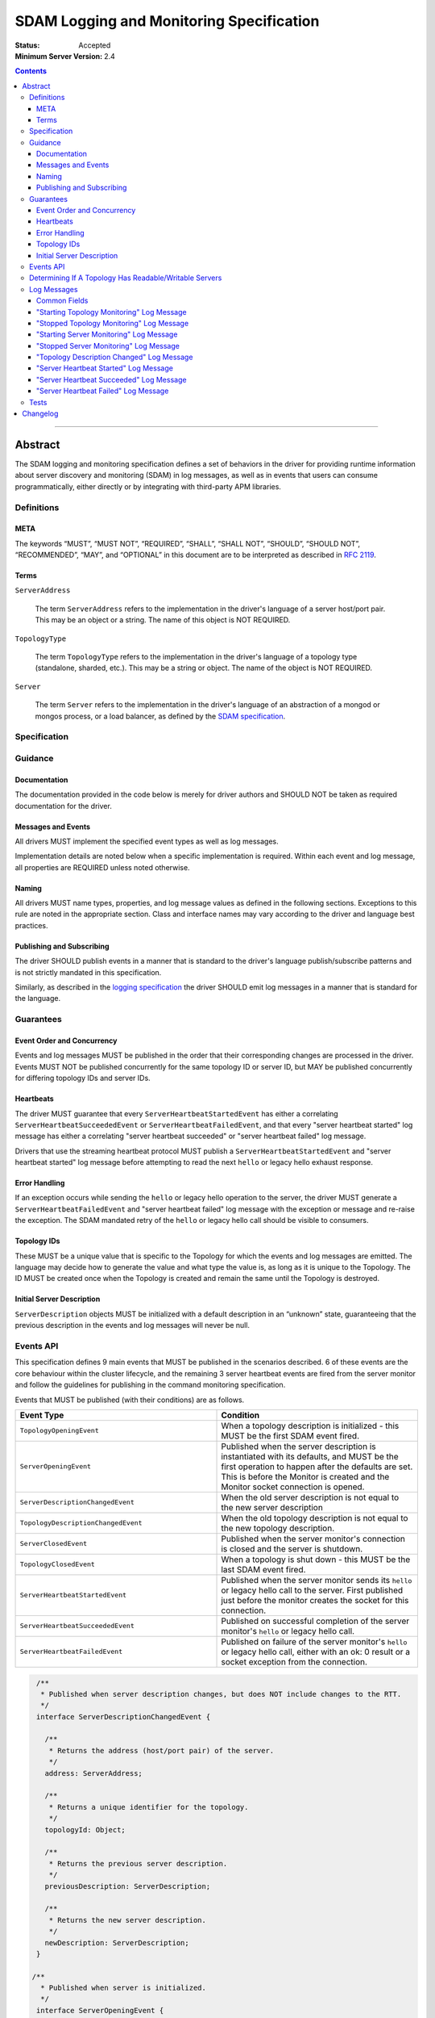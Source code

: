 .. role:: javascript(code)
  :language: javascript

=========================================
SDAM Logging and Monitoring Specification
=========================================

:Status: Accepted
:Minimum Server Version: 2.4

.. contents::

--------

Abstract
========

The SDAM logging and monitoring specification defines a set of behaviors in the driver for providing runtime information about server discovery and monitoring (SDAM) in log messages, as well as in events that users can consume programmatically, either directly or by integrating with third-party APM libraries.

-----------
Definitions
-----------

META
----

The keywords “MUST”, “MUST NOT”, “REQUIRED”, “SHALL”, “SHALL NOT”, “SHOULD”, “SHOULD NOT”, “RECOMMENDED”, “MAY”, and “OPTIONAL” in this document are to be interpreted as described in `RFC 2119 <https://www.ietf.org/rfc/rfc2119.txt>`_.

Terms
-----

``ServerAddress``

  The term ``ServerAddress`` refers to the implementation in the driver's language of a server host/port pair. This may be an object or a string. The name of this object is NOT REQUIRED.

``TopologyType``

  The term ``TopologyType`` refers to the implementation in the driver's language of a topology type (standalone, sharded, etc.). This may be a string or object. The name of the object is NOT REQUIRED.

``Server``

  The term ``Server`` refers to the implementation in the driver's language of an abstraction of a mongod or mongos process, or a load balancer, as defined by the
  `SDAM specification <https://github.com/mongodb/specifications/blob/master/source/server-discovery-and-monitoring/server-discovery-and-monitoring.rst#server>`_.

-------------
Specification
-------------

--------
Guidance
--------

Documentation
-------------

The documentation provided in the code below is merely for driver authors and SHOULD NOT be taken as required documentation for the driver.

Messages and Events
-------------------

All drivers MUST implement the specified event types as well as log messages.

Implementation details are noted below when a specific implementation is required. Within each event and log message, all properties are REQUIRED unless noted otherwise.

Naming
------

All drivers MUST name types, properties, and log message values as defined in the following sections. Exceptions to this rule are noted in the appropriate section. Class and interface names may vary according to the driver and language best practices.

Publishing and Subscribing
--------------------------

The driver SHOULD publish events in a manner that is standard to the driver's language publish/subscribe patterns and is not strictly mandated in this specification.

Similarly, as described in the `logging specification <../logging/logging.rst#implementation-requirements>`__ the driver SHOULD emit log messages in a manner that is standard for the language.

----------
Guarantees
----------

Event Order and Concurrency
---------------------------

Events and log messages MUST be published in the order that their corresponding changes are processed in the driver.
Events MUST NOT be published concurrently for the same topology ID or server ID, but MAY be published concurrently for differing topology IDs and server IDs.

Heartbeats
----------

The driver MUST guarantee that every ``ServerHeartbeatStartedEvent`` has either a correlating ``ServerHeartbeatSucceededEvent`` or ``ServerHeartbeatFailedEvent``, and that
every "server heartbeat started" log message has either a correlating "server heartbeat succeeded" or "server heartbeat failed" log message.

Drivers that use the streaming heartbeat protocol MUST publish a ``ServerHeartbeatStartedEvent`` and "server heartbeat started" log message before attempting to read the next
``hello`` or legacy hello exhaust response.

Error Handling
--------------

If an exception occurs while sending the ``hello`` or legacy hello operation to the server, the driver MUST generate a ``ServerHeartbeatFailedEvent`` and "server heartbeat failed"
log message with the exception or message and re-raise the exception. The SDAM mandated retry of the ``hello`` or legacy hello call should be visible to consumers.

Topology IDs
------------

These MUST be a unique value that is specific to the Topology for which the events and log messages are emitted. The language may decide how to generate the value and what type the value is,
as long as it is unique to the Topology. The ID MUST be created once when the Topology is created and remain the same until the Topology is destroyed.


Initial Server Description
--------------------------

``ServerDescription`` objects MUST be initialized with a default description in an “unknown” state, guaranteeing that the previous description in the events and log messages will never be null.

----------
Events API
----------

This specification defines 9 main events that MUST be published in the scenarios described. 6 of these events are the core behaviour within the cluster lifecycle, and the remaining 3 server heartbeat events are fired from the server monitor and follow the guidelines for publishing in the command monitoring specification.

Events that MUST be published (with their conditions) are as follows.

.. list-table::
   :header-rows: 1
   :widths: 50 50

   * - Event Type
     - Condition
   * - ``TopologyOpeningEvent``
     - When a topology description is initialized - this MUST be the first SDAM event fired.
   * - ``ServerOpeningEvent``
     - Published when the server description is instantiated with its defaults, and MUST be the first operation to happen after the defaults are set. This is before the Monitor is created and the Monitor socket connection is opened.
   * - ``ServerDescriptionChangedEvent``
     - When the old server description is not equal to the new server description
   * - ``TopologyDescriptionChangedEvent``
     - When the old topology description is not equal to the new topology description.
   * - ``ServerClosedEvent``
     - Published when the server monitor's connection is closed and the server is shutdown.
   * - ``TopologyClosedEvent``
     - When a topology is shut down - this MUST be the last SDAM event fired.
   * - ``ServerHeartbeatStartedEvent``
     - Published when the server monitor sends its ``hello`` or legacy hello call to the server. First published just before the monitor creates the socket for this connection.
   * - ``ServerHeartbeatSucceededEvent``
     - Published on successful completion of the server monitor's ``hello`` or legacy hello call.
   * - ``ServerHeartbeatFailedEvent``
     - Published on failure of the server monitor's ``hello`` or legacy hello call, either with an ok: 0 result or a socket exception from the connection.


.. code:: typescript

  /**
   * Published when server description changes, but does NOT include changes to the RTT.
   */
  interface ServerDescriptionChangedEvent {

    /**
     * Returns the address (host/port pair) of the server.
     */
    address: ServerAddress;

    /**
     * Returns a unique identifier for the topology.
     */
    topologyId: Object;

    /**
     * Returns the previous server description.
     */
    previousDescription: ServerDescription;

    /**
     * Returns the new server description.
     */
    newDescription: ServerDescription;
  }

 /**
   * Published when server is initialized.
   */
  interface ServerOpeningEvent {

    /**
     * Returns the address (host/port pair) of the server.
     */
    address: ServerAddress;

    /**
     * Returns a unique identifier for the topology.
     */
    topologyId: Object;
  }

 /**
   * Published when server is closed.
   */
  interface ServerClosedEvent {

    /**
     * Returns the address (host/port pair) of the server.
     */
    address: ServerAddress;

    /**
     * Returns a unique identifier for the topology.
     */
    topologyId: Object;
  }

  /**
   * Published when topology description changes.
   */
  interface TopologyDescriptionChangedEvent {

    /**
     * Returns a unique identifier for the topology.
     */
    topologyId: Object;

    /**
     * Returns the old topology description.
     */
    previousDescription: TopologyDescription;

    /**
     * Returns the new topology description.
     */
    newDescription: TopologyDescription;
  }

  /**
   * Published when topology is initialized.
   */
  interface TopologyOpeningEvent {

    /**
     * Returns a unique identifier for the topology.
     */
    topologyId: Object;
  }

  /**
   * Published when topology is closed.
   */
  interface TopologyClosedEvent {

    /**
     * Returns a unique identifier for the topology.
     */
    topologyId: Object;
  }

  /**
   * Fired when the server monitor's ``hello`` or legacy hello command is started - immediately before
   * the ``hello`` or legacy hello command is serialized into raw BSON and written to the socket.
   * When the monitor is just starting, the first instance of this event is fired just before the
   * socket is opened.
   */
  interface ServerHeartbeatStartedEvent {

   /**
     * Returns the connection id for the command. The connection id is the unique
     * identifier of the driver's Connection object that wraps the socket. For languages that
     * do not have this object, this MUST a string of “hostname:port” or an object that
     * that contains the hostname and port as attributes.
     *
     * The name of this field is flexible to match the object that is returned from the driver.
     * Examples are, but not limited to, 'address', 'serverAddress', 'connectionId',
     */
    connectionId: ConnectionId;

   /**
     * Determines if this heartbeat event is for an awaitable ``hello`` or legacy hello.
     */
    awaited: Boolean;

  }

  /**
   * Fired when the server monitor's ``hello`` or legacy hello succeeds.
   */
  interface ServerHeartbeatSucceededEvent {

   /**
     * Returns the execution time of the event in the highest possible resolution for the platform.
     * The calculated value MUST be the time to send the message and receive the reply from the server,
     * including BSON serialization and deserialization. The name can imply the units in which the
     * value is returned, i.e. durationMS, durationNanos.
     *
     * When the awaited field is false, the time measurement used MUST be the
     * same measurement used for the RTT calculation. When the awaited field is
     * true, the time measurement is not used for RTT calculation.
     */
    duration: Int64;

    /**
     * Returns the command reply.
     */
    reply: Document;

   /**
     * Returns the connection id for the command. For languages that do not have this,
     * this MUST return the driver equivalent which MUST include the server address and port.
     * The name of this field is flexible to match the object that is returned from the driver.
     */
    connectionId: ConnectionId;

   /**
     * Determines if this heartbeat event is for an awaitable ``hello`` or legacy hello. If
     * true, then the duration field cannot be used for RTT calculation
     * because the command blocks on the server.
     */
    awaited: Boolean;

  }

  /**
   * Fired when the server monitor's ``hello`` or legacy hello fails, either with an “ok: 0” or a socket exception.
   */
  interface ServerHeartbeatFailedEvent {

   /**
     * Returns the execution time of the event in the highest possible resolution for the platform.
     * The calculated value MUST be the time to send the message and receive the reply from the server,
     * including BSON serialization and deserialization. The name can imply the units in which the
     * value is returned, i.e. durationMS, durationNanos.
     */
    duration: Int64;

   /**
     * Returns the failure. Based on the language, this SHOULD be a message string,
     * exception object, or error document.
     */
    failure: String,Exception,Document;

   /**
     * Returns the connection id for the command. For languages that do not have this,
     * this MUST return the driver equivalent which MUST include the server address and port.
     * The name of this field is flexible to match the object that is returned from the driver.
     */
    connectionId: ConnectionId;

   /**
     * Determines if this heartbeat event is for an awaitable ``hello`` or legacy hello. If
     * true, then the duration field cannot be used for RTT calculation
     * because the command blocks on the server.
     */
    awaited: Boolean;
  }


The ``TopologyDescription`` object MUST expose the new methods defined in the API below, in order for subscribers to take action on certain conditions based on the driver options.

``TopologyDescription`` objects MAY have additional methods and properties.

.. code:: typescript

  /**
   * Describes the current topology.
   */
  interface TopologyDescription {

    /**
     * Determines if the topology has a readable server available. See the table in the
     * following section for behaviour rules.
     */
    hasReadableServer(readPreference: Optional<ReadPreference>): Boolean

    /**
     * Determines if the topology has a writable server available. See the table in the
     * following section for behaviour rules.
     */
    hasWritableServer(): Boolean
  }

-------------------------------------------------------
Determining If A Topology Has Readable/Writable Servers
-------------------------------------------------------

The following table describes the rules for determining if a topology type has readable or
writable servers. If no read preference is passed to ``hasReadableServer``, the driver MUST default
the value to the default read preference, ``primary``, or treat the call as if ``primary`` was provided.

+-----------------------+----------------------------------------+----------------------------------------+
| Topology Type         | ``hasReadableServer``                  | ``hasWritableServer``                  |
+=======================+========================================+========================================+
| Unknown               | ``false``                              | ``false``                              |
+-----------------------+----------------------------------------+----------------------------------------+
| Single                | ``true`` if the server is available    | ``true`` if the server is available    |
+-----------------------+----------------------------------------+----------------------------------------+
| ReplicaSetNoPrimary   | | Called with ``primary``: ``false``   | ``false``                              |
|                       | | Called with any other option: uses   |                                        |
|                       |   the read preference to determine if  |                                        |
|                       |   any server in the cluster is         |                                        |
|                       |   suitable for reading.                |                                        |
|                       | | Called with no option: ``false``     |                                        |
+-----------------------+----------------------------------------+----------------------------------------+
| ReplicaSetWithPrimary | | Called with any valid option: uses   | ``true``                               |
|                       |   the read preference to determine if  |                                        |
|                       |   any server in the cluster is         |                                        |
|                       |   suitable for reading.                |                                        |
|                       | | Called with no option: ``true``      |                                        |
+-----------------------+----------------------------------------+----------------------------------------+
| Sharded               | ``true`` if 1+ servers are available   | ``true`` if 1+ servers are available   |
+-----------------------+----------------------------------------+----------------------------------------+
| LoadBalanced          | ``true``                               | ``true``                               |
+-----------------------+----------------------------------------+----------------------------------------+

------------
Log Messages
------------
Please refer to the `logging specification <../logging/logging.rst>`__ for details on logging implementations in general, including log levels, log
components, and structured versus unstructured logging.

Drivers MUST support logging of SDAM information via the following types of log messages. These messages MUST be logged at ``Debug`` level and use
the ``topology`` log component.

A number of the log messages are intended to match the information contained in the events above. However, note that a log message regarding a server
description change (which would correspond to ``ServerDescriptionChangedEvent``) has been intentionally omitted since the information it would contain
is redundant with ``TopologyDescriptionChangedEvent`` and the equivalent log message.

Drivers MAY implement SDAM logging support via an event subscriber if it is convenient to do so.

The types used in the structured message definitions below are demonstrative, and drivers MAY use similar types instead so long as the information
is present (e.g. a double instead of an integer, or a string instead of an integer if the structured logging framework does not support numeric types.)

Common Fields
-------------
The following key-value pairs are common to all or several log messages and MUST be included in the "applicable messages":

.. list-table::
   :header-rows: 1
   :widths: 1 1 1 1

   * - Key
     - Applicable Messages
     - Suggested Type
     - Value

   * - topologyId
     - All messages
     - Flexible
     - The driver's unique ID for this topology as discussed in `Topology IDs <#topology-ids>`_. The type
       is flexible depending on the driver's choice of type for topology ID. 

   * - serverHost
     - Log messages specific to a particular server, including heartbeat-related messages
     - String
     - The hostname, IP address, or Unix domain socket path for the endpoint the pool is for.

   * - serverPort
     - Log messages specific to a particular server, including heartbeat-related messages
     - Int
     - (Only present for server-specific log messages) The port for the endpoint the pool is for. Optional; not present for Unix domain sockets. When
       the user does not specify a port and the default (27017) is used, the driver SHOULD include it here. 

   * - driverConnectionId
     - Heartbeat-related log messages 
     - Int
     - The driver-generated ID for the monitoring connection as defined in the 
       `connection monitoring and pooling specification <../connection-monitoring-and-pooling/connection-monitoring-and-pooling.rst>`_. Unlike
       ``connectionId`` in the above events, this field MUST NOT contain the host/port; that information MUST be in the above fields,
       ``serverHost`` and ``serverPort``. This field is optional for drivers that do not implement CMAP if they do have an equivalent concept of
       a connection ID.

   * - serverConnectionId
     - Heartbeat-related log messages
     - Int
     - The server's ID for the monitoring connection, if known. This value will be unknown and MUST be omitted in certain cases, e.g. the first
       "heartbeat started" message for a monitoring connection. Only present on server versions 4.2+.

"Starting Topology Monitoring" Log Message
------------------------------------------
This message MUST be published under the same circumstances as a ``TopologyOpeningEvent`` as detailed in `Events API <#events-api>`_.

In addition to the relevant common fields, these messages MUST contain the following key-value pair:

.. list-table::
   :header-rows: 1
   :widths: 1 1 1

   * - Key
     - Suggested Type
     - Value

   * - message
     - String
     - "Starting topology monitoring"

The unstructured form SHOULD be as follows, using the values defined in the structured format above to fill in placeholders as appropriate:

  Starting monitoring for topology with ID {{topologyId}}

"Stopped Topology Monitoring" Log Message
------------------------------------------
This message MUST be published under the same circumstances as a ``TopologyClosedEvent`` as detailed in `Events API <#events-api>`_.

In addition to the relevant common fields, these messages MUST contain the following key-value pair:

.. list-table::
   :header-rows: 1
   :widths: 1 1 1

   * - Key
     - Suggested Type
     - Value

   * - message
     - String
     - "Stopped topology monitoring"

The unstructured form SHOULD be as follows, using the values defined in the structured format above to fill in placeholders as appropriate:

  Stopped monitoring for topology with ID {{topologyId}}

"Starting Server Monitoring" Log Message
----------------------------------------
This message MUST be published under the same circumstances as a ``ServerOpeningEvent`` as detailed in `Events API <#events-api>`_.

In addition to the relevant common fields, these messages MUST contain the following key-value pair:

.. list-table::
   :header-rows: 1
   :widths: 1 1 1

   * - Key
     - Suggested Type
     - Value

   * - message
     - String
     - "Starting server monitoring"

The unstructured form SHOULD be as follows, using the values defined in the structured format above to fill in placeholders as appropriate:

  Starting monitoring for server {{serverHost}}:{{serverPort}} in topology with ID {{topologyId}}

"Stopped Server Monitoring" Log Message
----------------------------------------
This message MUST be published under the same circumstances as a ``ServerClosedEvent`` as detailed in `Events API <#events-api>`_.

In addition to the relevant common fields, these messages MUST contain the following key-value pair:

.. list-table::
   :header-rows: 1
   :widths: 1 1 1

   * - Key
     - Suggested Type
     - Value

   * - message
     - String
     - "Stopped server monitoring"

The unstructured form SHOULD be as follows, using the values defined in the structured format above to fill in placeholders as appropriate:

  Stopped monitoring for server {{serverHost}}:{{serverPort}} in topology with ID {{topologyId}}

"Topology Description Changed" Log Message
------------------------------------------
This message MUST be published under the same circumstances as a ``TopologyDescriptionChangedEvent`` as detailed in `Events API <#events-api>`_.

In addition to the relevant common fields, these messages MUST contain the following key-value pairs:

.. list-table::
   :header-rows: 1
   :widths: 1 1 1

   * - Key
     - Suggested Type
     - Value

   * - message
     - String
     - "Topology description changed"

   * - previousDescription
     - String 
     - A string representation of the previous description of the topology. The format is flexible and could be e.g. the ``toString()`` implementation
       for a driver's topology description type, or an extended JSON representation of the topology object.

   * - newDescription
     - String 
     - A string representation of the new description of the server. The format is flexible and could be e.g. the ``toString()`` implementation
       for a driver's topology description type, or an extended JSON representation of the topology object.

The unstructured form SHOULD be as follows, using the values defined in the structured format above to fill in placeholders as appropriate:

  Description changed for topology with ID {{topologyId}}. Previous description: {{previousDescription}}. New description: {{newDescription}}

"Server Heartbeat Started" Log Message
--------------------------------------
This message MUST be published under the same circumstances as a ``ServerHeartbeatStartedEvent`` as detailed in `Events API <#events-api>`_.

In addition to the relevant common fields, these messages MUST contain the following key-value pairs:

.. list-table::
   :header-rows: 1
   :widths: 1 1 1

   * - Key
     - Suggested Type
     - Value

   * - message
     - String
     - "Server heartbeat started"

   * - awaited
     - Boolean 
     - Whether this log message is for an awaitable hello or legacy "hello".

The unstructured form SHOULD be as follows, using the values defined in the structured format above to fill in placeholders as appropriate:

  Heartbeat started for {{serverHost}}:{{serverPort}} on connection with driver-generated ID {{driverConnectionId}} and server-generated ID
  {{serverConnectionId}} in topology with ID {{topologyId}}. Awaited: {{awaited}}

"Server Heartbeat Succeeded" Log Message
----------------------------------------
This message MUST be published under the same circumstances as a ``ServerHeartbeatSucceededEvent`` as detailed in `Events API <#events-api>`_.

In addition to the relevant common fields, these messages MUST contain the following key-value pairs:

.. list-table::
   :header-rows: 1
   :widths: 1 1 1

   * - Key
     - Suggested Type
     - Value

   * - message
     - String
     - "Server heartbeat succeeded"

   * - awaited
     - Boolean 
     - Whether this log message is for an awaitable hello or legacy "hello".

   * - durationMS
     - Int
     - The execution time for the heartbeat in milliseconds. See ``ServerHeartbeatSucceededEvent`` in `Events API <#events-api>`_ for details
       on calculating this value.

   * - reply
     - String
     - Relaxed extended JSON representation of the reply to the heartbeat command.     

The unstructured form SHOULD be as follows, using the values defined in the structured format above to fill in placeholders as appropriate:

  Heartbeat succeeded in {{durationMS}} ms for {{serverHost}}:{{serverPort}}  on connection with driver-generated ID {{driverConnectionId}}
  and server-generated ID {{serverConnectionId}}  in topology with ID {{topologyId}}. Awaited: {{awaited}}. Reply: {{reply}}

"Server Heartbeat Failed" Log Message
-------------------------------------
This message MUST be published under the same circumstances as a ``ServerHeartbeatFailedEvent`` as detailed in `Events API <#events-api>`_.

In addition to the relevant common fields, these messages MUST contain the following key-value pairs:

.. list-table::
   :header-rows: 1
   :widths: 1 1 1

   * - Key
     - Suggested Type
     - Value

   * - message
     - String
     - "Server heartbeat failed"

   * - awaited
     - Boolean 
     - Whether this log message is for an awaitable hello or legacy "hello".

   * - durationMS
     - Int
     - The execution time for the heartbeat in milliseconds. See ``ServerHeartbeatFailedEvent`` in `Events API <#events-api>`_ for details
       on calculating this value.

   * - failure
     - Flexible
     - The error. The type and format of this value is flexible; see the `logging specification <../logging/logging.rst#representing-errors-in-log-messages>`__ 
       for details on representing errors in log messages. If the command is considered sensitive, the error MUST be redacted and replaced with a 
       language-appropriate alternative for a redacted error, e.g. an empty string, empty document, or null.

The unstructured form SHOULD be as follows, using the values defined in the structured format above to fill in placeholders as appropriate:

  Heartbeat failed in {{durationMS}} ms for {{serverHost}}:{{serverPort}} on connection with driver-generated ID {{driverConnectionId}} and
  server-generated ID {{serverConnectionId}} in topology with ID {{topologyId}}. Awaited: {{awaited}}. Failure: {{failure}}

-----
Tests
-----

See the `README <https://github.com/mongodb/specifications/server-discovery-and-monitoring/tests/monitoring/README.rst>`_.


Changelog
=========

:2024-01-04: Updated to clarify when ServerHeartbeatStartedEvent should be emitted and when the serverConnectionId should be undefined.
:2023-03-31: Renamed to include "logging" in the title. Reorganized contents and made consistent with CLAM spec, and added requirements
             for SDAM log messages. 
:2022-10-05: Remove spec front matter and reformat changelog.
:2021-05-06: Updated to use modern terminology.
:2020-04-20: Add rules for streaming heartbeat protocol and add "awaited" field to heartbeat events.
:2018:12-12: Clarified table of rules for readable/writable servers
:2016-08-31: Added table of rules for determining if topology has readable/writable servers.
:2016-10-11: TopologyDescription objects MAY have additional methods and properties.

----

.. Section for links.

.. _Server Discovery And Monitoring: server-discovery-and-monitoring.rst
